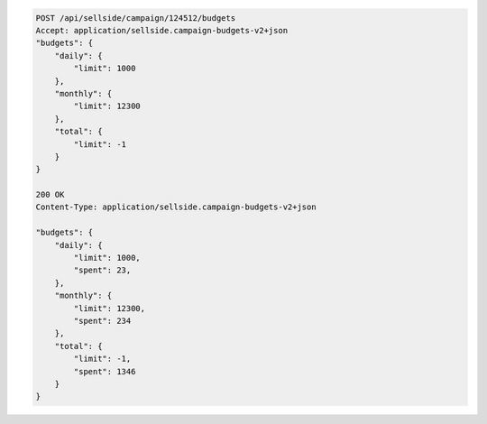 .. code-block:: javascript

    POST /api/sellside/campaign/124512/budgets
    Accept: application/sellside.campaign-budgets-v2+json
    "budgets": {
        "daily": {
            "limit": 1000
        },
        "monthly": {
            "limit": 12300
        },
        "total": {
            "limit": -1
        }
    }    

    200 OK
    Content-Type: application/sellside.campaign-budgets-v2+json

    "budgets": {
        "daily": {
            "limit": 1000,
            "spent": 23,
        },
        "monthly": {
            "limit": 12300,
            "spent": 234
        },
        "total": {
            "limit": -1,
            "spent": 1346
        }
    }